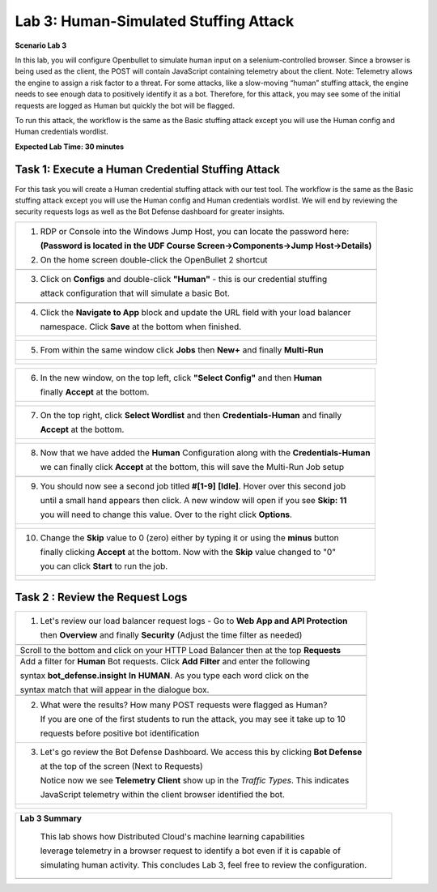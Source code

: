 Lab 3: Human-Simulated Stuffing Attack
=======================================

**Scenario Lab 3**

In this lab, you will configure Openbullet to simulate human input on a selenium-controlled browser. 
Since a browser is being used as the client, the POST will contain JavaScript containing telemetry about 
the client. Note: Telemetry allows the engine to assign a risk factor to a threat. For some attacks, 
like a slow-moving “human” stuffing attack, the engine needs to see enough data to positively identify 
it as a bot. Therefore, for this attack, you may see some of the initial requests are logged as Human 
but quickly the bot will be flagged.


To run this attack, the workflow is the same as the Basic stuffing attack except you will use the Human 
config and Human credentials wordlist.

**Expected Lab Time: 30 minutes**

Task 1: Execute a Human Credential Stuffing Attack
~~~~~~~~~~~~~~~~~~~~~~~~~~~~~~~~~~~~~~~~~~~~~~~~~~

For this task you will create a Human credential stuffing attack with our test tool.  The workflow 
is the same as the Basic stuffing attack except you will use the Human config and Human credentials wordlist. 
We will end by reviewing the security requests logs as well as the Bot Defense dashboard for greater insights.


+----------------------------------------------------------------------------------------------+
|  1. RDP or Console into the Windows Jump Host, you can locate the password here:             |
|                                                                                              |
|     **(Password is located in the UDF Course Screen->Components->Jump Host->Details)**       |
|                                                                                              |
|  2. On the home screen double-click the OpenBullet 2 shortcut                                |
+----------------------------------------------------------------------------------------------+
| |lab1-task3-02|                                                                              |
+----------------------------------------------------------------------------------------------+                             
|  3. Click on **Configs** and double-click **"Human"** - this is our credential stuffing      |
|                                                                                              |
|     attack configuration that will simulate a basic Bot.                                     |
+----------------------------------------------------------------------------------------------+
| |lab3-task1-01|                                                                              |
|                                                                                              |
+----------------------------------------------------------------------------------------------+
| 4. Click the **Navigate to App** block and update the URL field with your load balancer      |
|                                                                                              |
|    namespace.  Click **Save** at the bottom when finished.                                   |
+----------------------------------------------------------------------------------------------+
| |lab3-task1-02|                                                                              |
|                                                                                              |
| |lab3-task1-03|                                                                              |
+----------------------------------------------------------------------------------------------+
| 5. From within the same window click **Jobs** then **New+** and finally **Multi-Run**        |
|                                                                                              |             
+----------------------------------------------------------------------------------------------+
| |lab3-task1-04|                                                                              |
|                                                                                              |
| |lab3-task1-05|                                                                              |
|                                                                                              |
+----------------------------------------------------------------------------------------------+

+----------------------------------------------------------------------------------------------+
| 6. In the new window, on the top left, click **"Select Config"** and then **Human**          |
|                                                                                              |
|    finally **Accept** at the bottom.                                                         |
+----------------------------------------------------------------------------------------------+
| |lab3-task1-06|                                                                              |
|                                                                                              |
| |lab3-task1-07|                                                                              |
+----------------------------------------------------------------------------------------------+
| 7. On the top right, click **Select Wordlist** and then **Credentials-Human** and finally    |
|                                                                                              |
|    **Accept** at the bottom.                                                                 |
+----------------------------------------------------------------------------------------------+
| |lab3-task1-08|                                                                              |
|                                                                                              |
| |lab3-task1-09|                                                                              |
+----------------------------------------------------------------------------------------------+
| 8. Now that we have added the **Human** Configuration along with the **Credentials-Human**   |
|                                                                                              |
|    we can finally click **Accept** at the bottom, this will save the Multi-Run Job setup     |
+----------------------------------------------------------------------------------------------+
| |lab3-task1-10|                                                                              |
+----------------------------------------------------------------------------------------------+
| 9. You should now see a second job titled **#[1-9]** **[Idle]**.  Hover over this second job |
|                                                                                              |
|    until a small hand appears then click.  A new window will open if you see **Skip: 11**    | 
|                                                                                              |
|    you will need to change this value. Over to the right click  **Options**.                 |
|                                                                                              |
+----------------------------------------------------------------------------------------------+
| |lab3-task1-11|                                                                              |
|                                                                                              |
| |lab3-task1-12|                                                                              |
|                                                                                              |
+----------------------------------------------------------------------------------------------+
| 10. Change the **Skip** value to 0 (zero) either by typing it or using the **minus** button  |
|                                                                                              |
|     finally clicking **Accept** at the bottom.  Now with the **Skip** value changed to "0"   |
|                                                                                              |
|     you can click **Start** to run the job.                                                  |
+----------------------------------------------------------------------------------------------+
| |lab3-task1-13|                                                                              |
|                                                                                              |
| |lab3-task1-14|                                                                              |
|                                                                                              |
+----------------------------------------------------------------------------------------------+


Task 2 : Review the Request Logs
~~~~~~~~~~~~~~~~~~~~~~~~~~~~~~~~


+----------------------------------------------------------------------------------------------+
| 1. Let's review our load balancer request logs - Go to **Web App and API Protection**        |
|                                                                                              |
|    then **Overview** and finally **Security**  (Adjust the time filter as needed)            |
|                                                                                              |    
+----------------------------------------------------------------------------------------------+
| |lab1-task4-01|                                                                              |     
+----------------------------------------------------------------------------------------------+
|   Scroll to the bottom and click on your HTTP Load Balancer then at the top **Requests**     |    
+----------------------------------------------------------------------------------------------+
| |lab1-task4-02|                                                                              |
+----------------------------------------------------------------------------------------------+
|   Add a filter for **Human** Bot requests. Click **Add Filter** and enter the following      |
|                                                                                              |
|   syntax **bot_defense.insight** **In** **HUMAN**. As you type each word click on the        |
|                                                                                              |
|   syntax match that will appear in the dialogue box.                                         |
+----------------------------------------------------------------------------------------------+
| |lab3-task2-01|                                                                              |
|                                                                                              |
+----------------------------------------------------------------------------------------------+
| 2. What were the results? How many POST requests were flagged as Human?                      |
|                                                                                              |
|    If you are one of the first students to run the attack, you may see it take up to 10      |
|                                                                                              |         
|    requests before positive bot identification                                               |
|                                                                                              |
+----------------------------------------------------------------------------------------------+
| 3. Let's go review the Bot Defense Dashboard. We access this by clicking **Bot Defense**     |
|                                                                                              |
|    at the top of the screen (Next to Requests)                                               |
|                                                                                              |
|    Notice now we see **Telemetry Client** show up in the *Traffic Types*. This indicates     |
|                                                                                              |
|    JavaScript telemetry within the client browser identified the bot.                        |
+----------------------------------------------------------------------------------------------+
| |lab3-task2-02|                                                                              |
|                                                                                              |
| |lab3-task2-03|                                                                              |                                     
+----------------------------------------------------------------------------------------------+



+----------------------------------------------------------------------------------------------+
| **Lab 3 Summary**                                                                            |
|                                                                                              |
|   This lab shows how Distributed Cloud's machine learning capabilities                       | 
|                                                                                              |
|   leverage telemetry in a browser request to identify a bot even if it is capable of         |
|                                                                                              |
|   simulating human activity.  This concludes Lab 3, feel free to review the configuration.   |
|                                                                                              |
+----------------------------------------------------------------------------------------------+
| |labend|                                                                                     |
+----------------------------------------------------------------------------------------------+


.. |lab1-task4-01| image:: _static/lab1-task4-01.png
   :width: 800px
.. |lab1-task4-02| image:: _static/lab1-task4-02.png
   :width: 800px
.. |lab1-task3-02| image:: _static/lab1-task3-02.png
   :width: 800px
.. |lab3-task1-01| image:: _static/lab3-task1-01.png
   :width: 800px
.. |lab3-task1-02| image:: _static/lab3-task1-02.png
   :width: 800px
.. |lab3-task1-03| image:: _static/lab3-task1-03.png
   :width: 800px
.. |lab3-task1-04| image:: _static/lab3-task1-04.png
   :width: 800px
.. |lab3-task1-05| image:: _static/lab3-task1-05.png
   :width: 800px
.. |lab3-task1-06| image:: _static/lab3-task1-06.png
   :width: 800px
.. |lab3-task1-07| image:: _static/lab3-task1-07.png
   :width: 800px
.. |lab3-task1-08| image:: _static/lab3-task1-08.png
   :width: 800px
.. |lab3-task1-09| image:: _static/lab3-task1-09.png
   :width: 800px
.. |lab3-task1-10| image:: _static/lab3-task1-10.png
   :width: 800px
.. |lab3-task1-11| image:: _static/lab3-task1-11.png
   :width: 800px
.. |lab3-task1-12| image:: _static/lab3-task1-12.png
   :width: 800px
.. |lab3-task1-13| image:: _static/lab3-task1-13.png
   :width: 800px
.. |lab3-task1-14| image:: _static/lab3-task1-14.png
   :width: 800px
.. |lab3-task2-01| image:: _static/lab3-task2-01.png
   :width: 800px
.. |lab3-task2-02| image:: _static/lab3-task2-02.png
   :width: 800px
.. |lab3-task2-03| image:: _static/lab3-task2-03.png
   :width: 800px
.. |labend| image:: _static/labend.png
   :width: 800px
      

